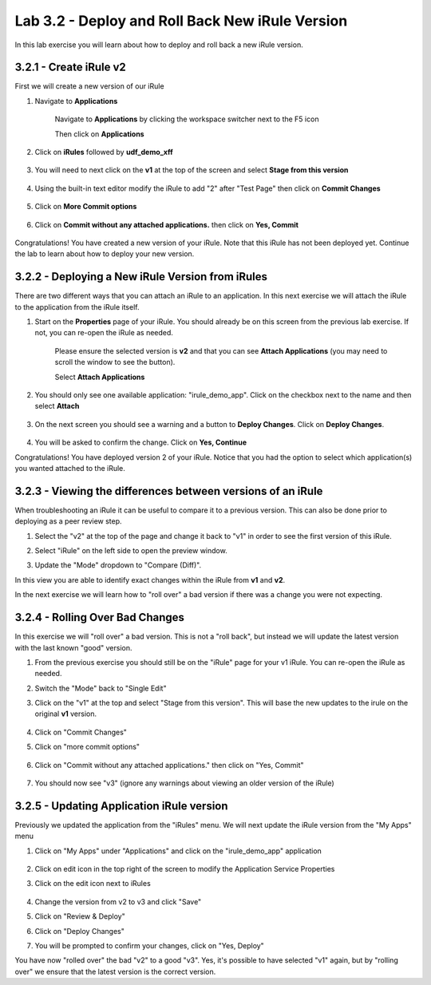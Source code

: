 Lab 3.2 - Deploy and Roll Back New iRule Version 
================================================

In this lab exercise you will learn about how to deploy and roll back a new iRule version.

3.2.1 - Create iRule v2
~~~~~~~~~~~~~~~~~~~~~~~

First we will create a new version of our iRule

#. Navigate to **Applications**

    Navigate to **Applications** by clicking the workspace switcher next to the F5 icon

    .. image:: top-left.png
      :scale: 50%

    Then click on **Applications**

    .. image:: central-manager-menu.png
      :scale: 50%
         
#. Click on **iRules** followed by **udf_demo_xff**
    
    .. image:: irules-menu.png
        :scale: 50%
            
#. You will need to next click on the **v1** at the top of the screen and select **Stage from this version**
    
    .. image:: irules-stage-from-this-version.png
        :scale: 50%
            
#. Using the built-in text editor modify the iRule to add "2" after "Test Page" then click on **Commit Changes**
    
    .. image:: irules-v2.png
        :scale: 50%
            
#. Click on **More Commit options**
    
    .. image:: irules-more-commit-options.png
        :scale: 50%
            
#. Click on **Commit without any attached applications.** then click on **Yes, Commit**
    
    .. image:: irules-commit-with-any-attached-applications.png
        :scale: 50%

Congratulations! You have created a new version of your iRule.  Note that this iRule has not been deployed yet. Continue the lab to learn about how to deploy your new version.

3.2.2 - Deploying a New iRule Version from iRules
~~~~~~~~~~~~~~~~~~~~~~~~~~~~~~~~~~~~~~~~~~~~~~~~~

There are two different ways that you can attach an iRule to an application.  In this next exercise we will attach the iRule to the application from the iRule itself.

#. Start on the **Properties** page of your iRule.  You should already be on this screen from the previous lab exercise.  If not, you can re-open the iRule as needed.
    
    .. image:: irules-attach-v2-to-application.png
        :scale: 50%

    Please ensure the selected version is **v2** and that you can see **Attach Applications** (you may need to scroll the window to see the button).
    
    Select **Attach Applications**

#. You should only see one available application: "irule_demo_app".  Click on the checkbox next to the name and then select **Attach**
    
    .. image:: irules-attach-v2-to-application-attach.png
        :scale: 50%
    
#. On the next screen you should see a warning and a button to **Deploy Changes**. Click on **Deploy Changes**.
    
    .. image:: irules-v2-deploy-changes.png
        :scale: 50%
    
#. You will be asked to confirm the change. Click on **Yes, Continue**

Congratulations! You have deployed version 2 of your iRule.  Notice that you had the option to select which application(s) you wanted attached to the iRule.

3.2.3 - Viewing the differences between versions of an iRule
~~~~~~~~~~~~~~~~~~~~~~~~~~~~~~~~~~~~~~~~~~~~~~~~~~~~~~~~~~~~

When troubleshooting an iRule it can be useful to compare it to a previous version. This can also be done prior to deploying as a peer review step.

#. Select the "v2" at the top of the page and change it back to "v1" in order to see the first version of this iRule.

   .. image:: irules-select-v1.png
       :scale: 50%

#. Select "iRule" on the left side to open the preview window.

   .. image:: irules-preview-select.png
       :scale: 50%

#. Update the "Mode" dropdown to "Compare (Diff)".

   .. image:: irules-compare-diff.png

In this view you are able to identify exact changes within the iRule from **v1** and **v2**.

In the next exercise we will learn how to "roll over" a bad version if there was a change you were not expecting.

3.2.4 - Rolling Over Bad Changes
~~~~~~~~~~~~~~~~~~~~~~~~~~~~~~~~

In this exercise we will "roll over" a bad version.  This is not a "roll back", but instead we will update the latest version with the last known "good" version.

#. From the previous exercise you should still be on the "iRule" page for your v1 iRule.  You can re-open the iRule as needed.

#. Switch the "Mode" back to "Single Edit"

   .. image:: irules-single-edit.png
       :scale: 50%

#. Click on the "v1" at the top and select "Stage from this version". This will base the new updates to the irule on the original **v1** version. 
    
    .. image:: irules-v1-stage-from-version-to-v3.png
        :scale: 50%
    
#. Click on "Commit Changes"
            
#. Click on "more commit options"
    
    .. image:: irules-more-commit-options.png
        :scale: 50%
            
#. Click on "Commit without any attached applications." then click on "Yes, Commit"
    
    .. image:: irules-commit-with-any-attached-applications.png
        :scale: 50%

#. You should now see "v3" (ignore any warnings about viewing an older version of the iRule)
    
    .. image:: irules-v3.png
    
3.2.5 - Updating Application iRule version
~~~~~~~~~~~~~~~~~~~~~~~~~~~~~~~~~~~~~~~~~~

Previously we updated the application from the "iRules" menu.  We will next update the iRule version from the "My Apps" menu

#. Click on "My Apps" under "Applications" and click on the "irule_demo_app" application
    
    .. image:: irules-demo-app-new.png
        :scale: 50%
    
#. Click on edit icon in the top right of the screen to modify the Application Service Properties

   .. image:: irules_demo_app-edit-application-services-properties.png
        :scale: 50%

#. Click on the edit icon next to iRules

    .. image:: irules-application-service-properties-edit-irule.png

#. Change the version from v2 to v3 and click "Save"
        
#. Click on "Review & Deploy"

#. Click on "Deploy Changes"

#. You will be prompted to confirm your changes, click on "Yes, Deploy"

You have now "rolled over" the bad "v2" to a good "v3".  Yes, it's possible to have selected "v1" again, but by "rolling over" we ensure that the latest version is the correct version.